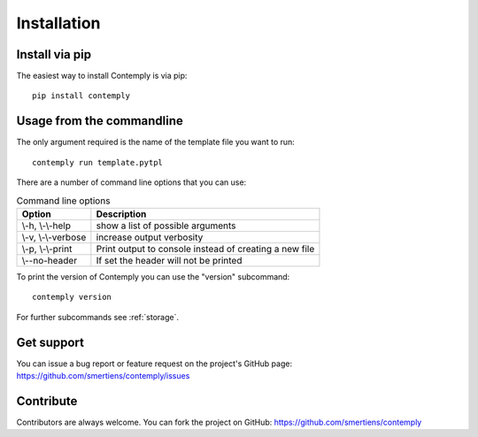 Installation
============

Install via pip
***************

The easiest way to install Contemply is via pip:

::

    pip install contemply

Usage from the commandline
**************************

The only argument required is the name of the template file you want to run:

::

    contemply run template.pytpl

There are a number of command line options that you can use:

.. list-table:: Command line options
   :header-rows: 1

   * - Option
     - Description
   * - \\-h, \\-\\-help
     - show a list of possible arguments
   * - \\-v, \\-\\-verbose
     - increase output verbosity
   * - \\-p, \\-\\-print
     - Print output to console instead of creating a new file
   * - \\--no-header
     - If set the header will not be printed

To print the version of Contemply you can use the "version" subcommand:

::

    contemply version

For further subcommands see :ref:`storage`.

Get support
***********

You can issue a bug report or feature request on the project's GitHub page: https://github.com/smertiens/contemply/issues

Contribute
**********


Contributors are always welcome. You can fork the project on GitHub: https://github.com/smertiens/contemply

